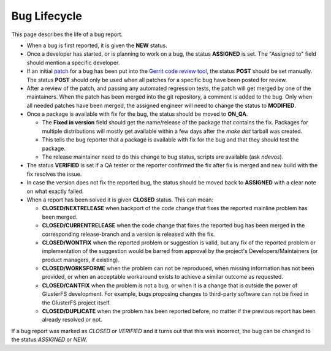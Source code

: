 =============
Bug Lifecycle
=============

This page describes the life of a bug report.

-  When a bug is first reported, it is given the **NEW** status.
-  Once a developer has started, or is planning to work on a bug, the
   status **ASSIGNED** is set. The "Assigned to" field should mention a
   specific developer.
-  If an initial
   `patch <https://en.wikipedia.org/wiki/Patch_(computing)>`__ for a bug
   has been put into the `Gerrit code review
   tool <http://review.gluster.org>`__, the status **POST** should be
   set manually. The status **POST** should only be used when all
   patches for a specific bug have been posted for review.
-  After a review of the patch, and passing any automated regression
   tests, the patch will get merged by one of the maintainers. When the
   patch has been merged into the git repository, a comment is added to
   the bug. Only when all needed patches have been merged, the assigned
   engineer will need to change the status to **MODIFIED**.
-  Once a package is available with fix for the bug, the status should
   be moved to **ON\_QA**.

   -  The **Fixed in version** field should get the name/release of the
      package that contains the fix. Packages for multiple distributions
      will mostly get available within a few days after the *make dist*
      tarball was created.
   -  This tells the bug reporter that a package is available with fix
      for the bug and that they should test the package.
   -  The release maintainer need to do this change to bug status,
      scripts are available (ask *ndevos*).

-  The status **VERIFIED** is set if a QA tester or the reporter
   confirmed the fix after fix is merged and new build with the fix
   resolves the issue.
-  In case the version does not fix the reported bug, the status should
   be moved back to **ASSIGNED** with a clear note on what exactly
   failed.
-  When a report has been solved it is given **CLOSED** status. This can
   mean:

   -  **CLOSED/NEXTRELEASE** when backport of the code change that fixes
      the reported mainline problem has been merged.
   -  **CLOSED/CURRENTRELEASE** when the code change that fixes the
      reported bug has been merged in the corresponding release-branch
      and a version is released with the fix.
   -  **CLOSED/WONTFIX** when the reported problem or suggestion is
      valid, but any fix of the reported problem or implementation of
      the suggestion would be barred from approval by the project's
      Developers/Maintainers (or product managers, if existing).
   -  **CLOSED/WORKSFORME** when the problem can not be reproduced, when
      missing information has not been provided, or when an acceptable
      workaround exists to achieve a similar outcome as requested.
   -  **CLOSED/CANTFIX** when the problem is not a bug, or when it is a
      change that is outside the power of GlusterFS development. For
      example, bugs proposing changes to third-party software can not be
      fixed in the GlusterFS project itself.
   -  **CLOSED/DUPLICATE** when the problem has been reported before, no
      matter if the previous report has been already resolved or not.

If a bug report was marked as *CLOSED* or *VERIFIED* and it turns out
that this was incorrect, the bug can be changed to the status *ASSIGNED*
or *NEW*.
